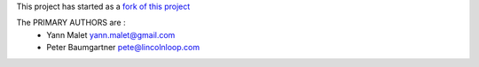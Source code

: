 This project has started as a `fork of this project`_

The PRIMARY AUTHORS are :
 * Yann Malet yann.malet@gmail.com
 * Peter Baumgartner pete@lincolnloop.com


.. _`fork of this project`: http://github.com/lincolnloop/django-geotagging/tree/master

